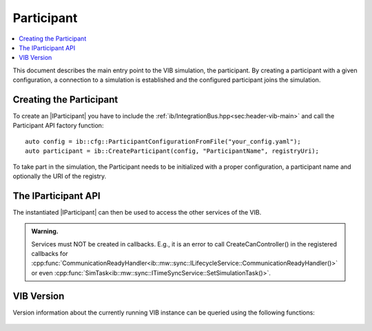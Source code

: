 =============
Participant
=============

.. contents:: :local:
   :depth: 1

This document describes the main entry point to the VIB simulation, the participant.
By creating a participant with a given configuration, a connection 
to a simulation is established and the configured participant joins the simulation.

.. |IParticipant| replace:: :cpp:class:`IParticipant<ib::mw::IParticipant>` 

Creating the Participant
~~~~~~~~~~~~~~~~~~~~~~~~
To create an |IParticipant| you have to include the 
:ref:`ib/IntegrationBus.hpp<sec:header-vib-main>` and call the Participant API
factory function::

    auto config = ib::cfg::ParticipantConfigurationFromFile("your_config.yaml");
    auto participant = ib::CreateParticipant(config, "ParticipantName", registryUri);

To take part in the simulation, the Participant needs to be initialized with a proper
configuration, a participant name and optionally the URI of the registry.

.. _sec:iparticipant-api:

The IParticipant API
~~~~~~~~~~~~~~~~~~~~

The instantiated |IParticipant| can then be used to access the other services
of the VIB.

.. admonition:: Warning.

    Services must NOT be created in callbacks. E.g., it is an error to call
    CreateCanController() in the registered callbacks for
    :cpp:func:`CommunicationReadyHandler<ib::mw::sync::ILifecycleService::CommunicationReadyHandler()>`
    or even
    :cpp:func:`SimTask<ib::mw::sync::ITimeSyncService::SetSimulationTask()>`.


.. doxygenclass:: ib::mw::IParticipant
   :members:


VIB Version
~~~~~~~~~~~
Version information about the currently running VIB instance
can be queried using the following functions:

    .. doxygenfunction:: ib::version::Major()

    .. doxygenfunction:: ib::version::Minor()

    .. doxygenfunction:: ib::version::Patch()

    .. doxygenfunction:: ib::version::String()

    .. doxygenfunction:: ib::version::BuildNumber()

    .. doxygenfunction:: ib::version::VersionSuffix()

    .. doxygenfunction:: ib::version::GitHash()
